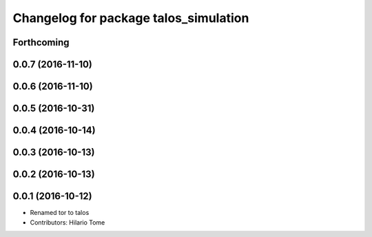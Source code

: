 ^^^^^^^^^^^^^^^^^^^^^^^^^^^^^^^^^^^^^^
Changelog for package talos_simulation
^^^^^^^^^^^^^^^^^^^^^^^^^^^^^^^^^^^^^^

Forthcoming
-----------

0.0.7 (2016-11-10)
------------------

0.0.6 (2016-11-10)
------------------

0.0.5 (2016-10-31)
------------------

0.0.4 (2016-10-14)
------------------

0.0.3 (2016-10-13)
------------------

0.0.2 (2016-10-13)
------------------

0.0.1 (2016-10-12)
------------------
* Renamed tor to talos
* Contributors: Hilario Tome
